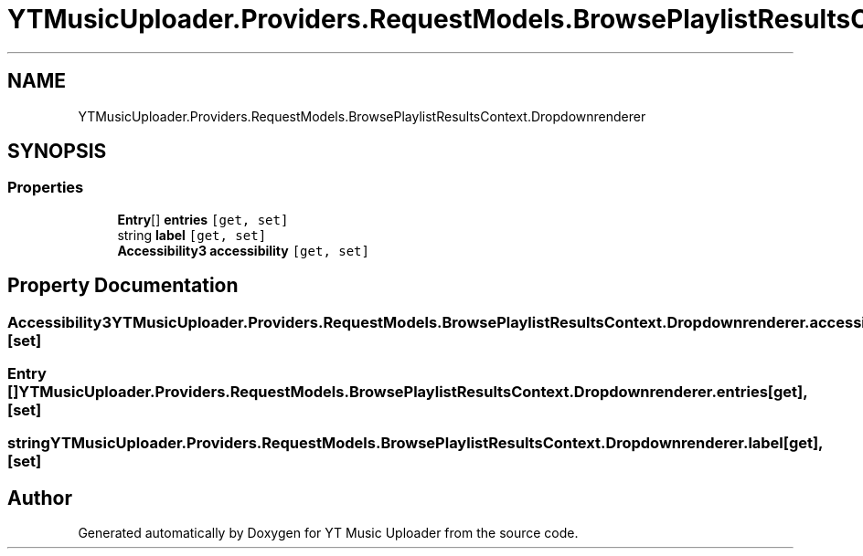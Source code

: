 .TH "YTMusicUploader.Providers.RequestModels.BrowsePlaylistResultsContext.Dropdownrenderer" 3 "Thu Dec 31 2020" "YT Music Uploader" \" -*- nroff -*-
.ad l
.nh
.SH NAME
YTMusicUploader.Providers.RequestModels.BrowsePlaylistResultsContext.Dropdownrenderer
.SH SYNOPSIS
.br
.PP
.SS "Properties"

.in +1c
.ti -1c
.RI "\fBEntry\fP[] \fBentries\fP\fC [get, set]\fP"
.br
.ti -1c
.RI "string \fBlabel\fP\fC [get, set]\fP"
.br
.ti -1c
.RI "\fBAccessibility3\fP \fBaccessibility\fP\fC [get, set]\fP"
.br
.in -1c
.SH "Property Documentation"
.PP 
.SS "\fBAccessibility3\fP YTMusicUploader\&.Providers\&.RequestModels\&.BrowsePlaylistResultsContext\&.Dropdownrenderer\&.accessibility\fC [get]\fP, \fC [set]\fP"

.SS "\fBEntry\fP [] YTMusicUploader\&.Providers\&.RequestModels\&.BrowsePlaylistResultsContext\&.Dropdownrenderer\&.entries\fC [get]\fP, \fC [set]\fP"

.SS "string YTMusicUploader\&.Providers\&.RequestModels\&.BrowsePlaylistResultsContext\&.Dropdownrenderer\&.label\fC [get]\fP, \fC [set]\fP"


.SH "Author"
.PP 
Generated automatically by Doxygen for YT Music Uploader from the source code\&.
